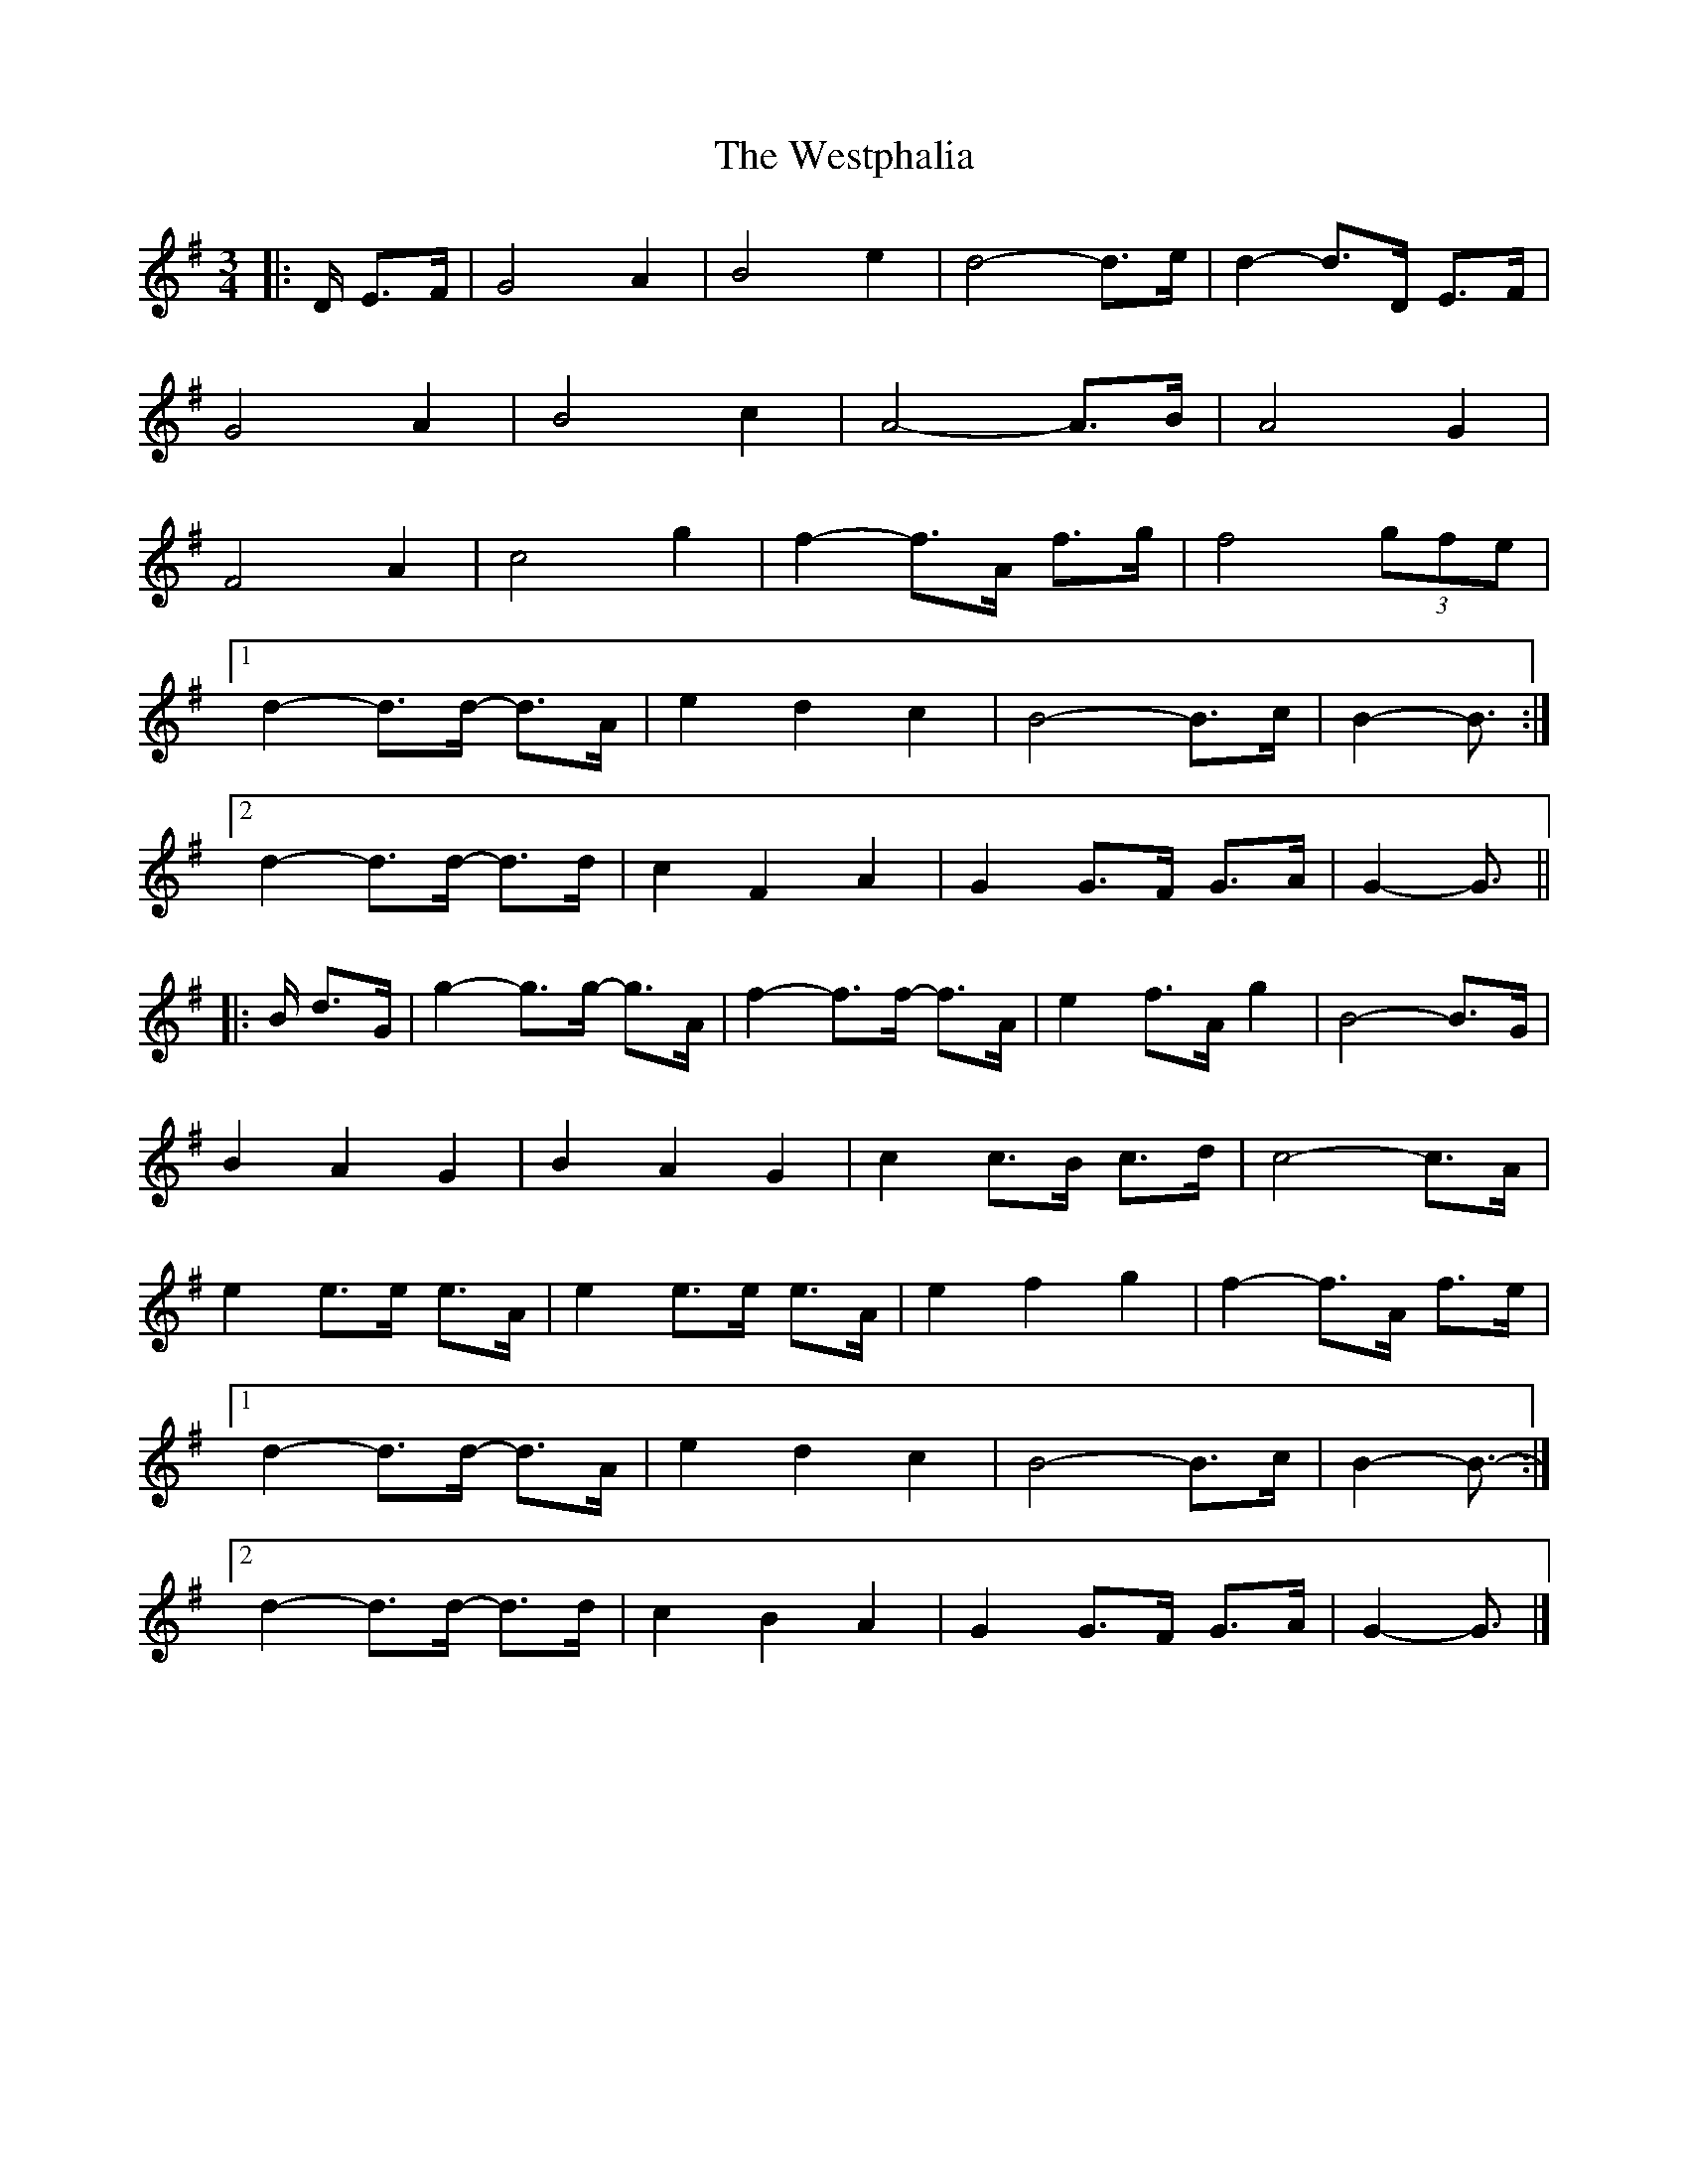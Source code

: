 X: 2
T: Westphalia, The
Z: ceolachan
S: https://thesession.org/tunes/6876#setting18451
R: waltz
M: 3/4
L: 1/8
K: Gmaj
|: D/ E>F |G4 A2 | B4 e2 | d4- d>e | d2- d>D E>F |
G4 A2 | B4 c2 | A4- A>B | A4 G2 |
F4 A2 | c4 g2 | f2- f>A f>g | f4 (3gfe |
[1 d2- d>d- d>A | e2 d2 c2 | B4- B>c | B2- B3/ :|
[2 d2- d>d- d>d | c2 F2 A2 | G2 G>F G>A | G2- G3/ ||
|: B/ d>G |g2- g>g- g>A | f2- f>f- f>A | e2 f>A g2 | B4- B>G |
B2 A2 G2 | B2 A2 G2 | c2 c>B c>d | c4- c>A |
e2 e>e e>A | e2 e>e e>A | e2 f2 g2 | f2- f>A f>e |
[1 d2- d>d- d>A | e2 d2 c2 | B4- B>c | B2- B3/- :|
[2 d2- d>d- d>d | c2 B2 A2 | G2 G>F G>A | G2- G3/ |]
